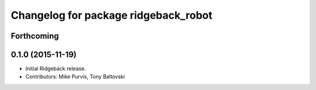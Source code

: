 ^^^^^^^^^^^^^^^^^^^^^^^^^^^^^^^^^^^^^
Changelog for package ridgeback_robot
^^^^^^^^^^^^^^^^^^^^^^^^^^^^^^^^^^^^^

Forthcoming
-----------

0.1.0 (2015-11-19)
------------------
* Initial Ridgeback release.
* Contributors: Mike Purvis, Tony Baltovski

